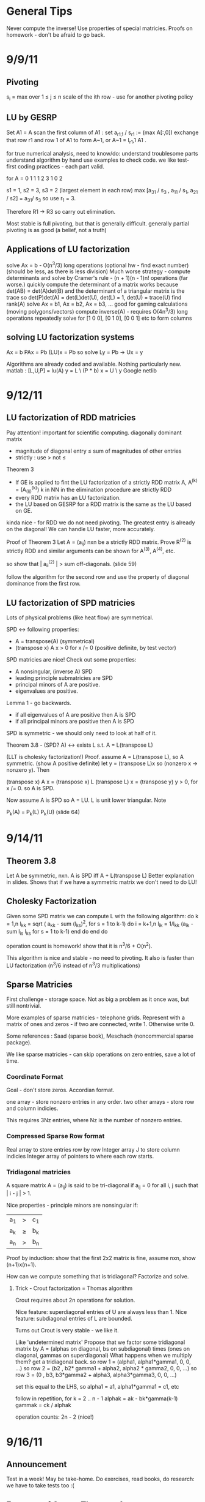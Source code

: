 * General Tips
    Never compute the inverse!
    Use properties of special matricies.
    Proofs on homework - don't be afraid to go back.


* 9/9/11
** Pivoting
s_i = max over 1 \leq j \leq n \abs{a_{ij}}
scale of the ith row - use for another pivoting policy

** LU by GESRP

Set A1 = A
    scan the first column of A1 : set a_{r1,1} / s_r1 := (max A[:,0])
    exchange that row r1 and row 1 of A1 to form A~1, or
    A~1 = I_r1,1 A1 .

for true numerical analysis, need to know/do:
    understand troublesome parts
    understand algorithm by hand
    use examples to check code.
    we like test-first coding practices - each part valid.

for A = 0 1 1
        1 2 3
        1 0 2

s1 = 1, s2 = 3, s3 = 2 (largest element in each row)
max [a_31 / s_3 , a_11 / s_1, a_21 / s2] = a_31/ s_3 so use r_1 = 3.

Therefore R1 -> R3 so carry out elimination.

Most stable is full pivoting, but that is generally difficult. generally
partial pivoting is as good (a belief, not a truth)

** Applications of LU factorization
    solve Ax = b - O(n^3/3) long operations (optional hw - find exact number)
    (should be less, as there is less division)
    Much worse strategy - compute determinants and solve by
        Cramer's rule - (n + 1)(n - 1)n! operations (far worse.)
    quickly compute the determinant of a matrix
        works because det(AB) = det(A)det(B)
        and the determinant of a triangular matrix is the trace
        so det(P)det(A) = det(L)det(U), det(L) = 1, det(U) = trace(U)
    find rank(A)
    solve Ax = b1, Ax = b2, Ax = b3, ... good for gaming calculations
        (moving polygons/vectors)
        compute inverse(A) - requires O(4n^3/3) long operations
        repeatedly solve for [1 0 0], [0 1 0], [0 0 1] etc to form columns

** solving LU factorization systems
    Ax    = b
    PAx   = Pb
    (LU)x = Pb
    so solve Ly = Pb -> Ux = y

    Algorithms are already coded and available. Nothing particularly new.
    matlab : [L,U,P] = lu(A)
             y = L \ (P * b)
             x = U \ y
    Google netlib


* 9/12/11
** LU factorization of RDD matricies
   Pay attention! important for scientific computing.
   diagonally dominant matrix
       - magnitude of diagonal entry \leq sum of magnitudes of other entries
       - strictly : use > not \leq
   Theorem 3
   - If GE is applied to fint the LU factorization of a strictly RDD matrix A,
     A^(k) = (A_(ij)^(k)) k in NN in the elimination procedure are strictly RDD
   - every RDD matrix has an LU factorization.
   - the LU based on GESRP for a RDD matrix is the same as the LU based on GE.

   kinda nice - for RDD we do not need pivoting. The greatest entry is already
   on the diagonal! We can handle LU faster, more accurately.

   Proof of Theorem 3
   Let A = (a_ij) nxn be a strictly RDD matrix. Prove R^(2) is strictly RDD and
   similar arguments can be shown for A^(3), A^(4), etc.

   so show that | a_ii^(2) | > sum off-diagonals. (slide 59)

   follow the algorithm for the second row and use the property of diagonal
   dominance from the first row.
** LU factorization of SPD matricies
   Lots of physical problems (like heat flow) are symmetrical.

   SPD <-> following properties:
   - A = transpose(A) (symmetrical)
   - (transpose x) A x > 0 for x /= 0 (positive definite, by test vector)

   SPD matricies are nice! Check out some properties:
   - A nonsingular, (inverse A) SPD
   - leading principle submatricies are SPD
   - principal minors of A are positive.
   - eigenvalues are positive.

   Lemma 1 - go backwards.
   - if all eigenvalues of A are positive then A is SPD
   - if all principal minors are positive then A is SPD

   SPD is symmetric - we should only need to look at half of it.

   Theorem 3.8 - (SPD? A) <-> exists L s.t. A = L(transpose L)

   (LLT is cholesky factorization!)
   Proof. assume A = L(transpose L), so A symmetric. (show A positive definite)
   let y = (transpose L)x so (nonzero x -> nonzero y). Then

   (transpose x) A x = (transpose x) L (transpose L) x
                     = (transpose y) y
                     > 0, for x /= 0.
   so A is SPD.

   Now assume A is SPD so A = LU. L is unit lower triangular. Note

   P_k(A) = P_k(L) P_k(U) (slide 64)




* 9/14/11
** Theorem 3.8
   Let A be symmetric, nxn. A is SPD iff A + L(transpose L)
   Better explanation in slides. Shows that if we have a symmetric matrix we
   don't need to do LU!
** Cholesky Factorization
   Given some SPD matrix we can compute L with the following algorithm:
   do k = 1,n
       l_kk = sqrt ( a_kk - sum (l_{ks})^2, for s = 1 to k-1)
       do i = k+1,n
           l_{ik} = 1/l_{kk} (a_{ik} - sum l_{is} l_{ks} for s = 1 to k-1)
       end do
   end do

   operation count is homework! show that it is n^3/6 + O(n^2).

   This algorithm is nice and stable - no need to pivoting. It also is faster
   than LU factorization (n^3/6 instead of n^3/3 multiplications)
** Sparse Matricies
   First challenge - storage space. Not as big a problem as it once was, but
   still nontrivial.

   More examples of sparse matricies - telephone grids. Represent with a matrix
   of ones and zeros - if two are connected, write 1. Otherwise write 0.

   Some references : Saad (sparse book), Meschach (noncommercial sparse
   package).

   We like sparse matricies - can skip operations on zero entries, save a lot
   of time.

*** Coordinate Format
    Goal - don't store zeros.
    Accordian format.

    one array - store nonzero entries in any order.
    two other arrays - store row and column indicies.

    This requires 3Nz entries, where Nz is the number of nonzero entries.

*** Compressed Sparse Row format
    Real array to store entries row by row
    Integer array J to store column indicies
    Integer array of pointers to where each row starts.

*** Tridiagonal matricies
    A square matrix A = (a_ij) is said to be tri-diagonal if a_ij = 0 for all
    i, j such that | i - j | > 1.

    Nice properties - principle minors are nonsingular if:
    |a_1| > |c_1|
    |a_k| \geq |b_k| + |c_k|
    |a_n| > |b_n|

    Proof by induction: show that the first 2x2 matrix is fine, assume nxn,
    show (n+1)x(n+1).

    How can we compute something that is tridiagonal? Factorize and solve.

**** Trick - Crout factorization = Thomas algorithm

     Crout requires about 2n operations for solution.

     Nice feature: superdiagonal entries of U are always less than 1.
     Nice feature: subdiagonal entries of L are bounded.

     Turns out Crout is very stable - we like it.

     Like 'undetermined matrix'
     Propose that we factor some tridiagonal matrix by
     A = (alphas on diagonal, bs on subdiagonal) times
         (ones on diagonal, gammas on superdiagonal)
     What happens when we multiply them?
     get a tridiagonal back.
     so row 1 = (alpha1, alpha1*gamma1, 0, 0, ...)
     so row 2 = (b2 , b2* gamma1 + alpha2, alpha2 * gamma2,    0, 0, ...)
     so row 3 = (0  , b3,                  b3*gamma2 + alpha3, alpha3*gamma3,
     0, 0, ...)

     set this equal to the LHS, so alpha1 = a1, alpha1*gamma1 = c1, etc

     follow in repetition, for k = 2 .. n - 1
     alphak = ak - bk*gamma(k-1)
     gammak = ck / alphak

     operation counts: 2n - 2 (nice!)


* 9/16/11
** Announcement
   Test in a week! May be take-home.
   Do exercises, read books, do research: we have to take tests too :(

** Features of Crout : Theorem 4
   For meeting the conditions (see slide 73/195):
   (diagonally dominant, last and first rows diagonally dominant)
   see slide 77/195

** Normed Linear Spaces
   We have to talk about error - that means norms.
   our solutions are vectors so we need norms - how do we compare?
   Another problem - how do we call them 'large' or 'small'?

   RR^n - set of length n arrays. What operation? Norm! Inner Product! Vector
   addition!

   Matricies - normally boring containers. Not interesting. We need operations
   to make them worthwhile. Matricies have structure and addition.

   On RR^2 : f(x1, x2) = e^x1 + e^x2 - not a norm on RR^2 as f(0,0) /= 0
   norms are just special functions of RR^n.

   We can also create a distance function : d(x,y) = || x - y ||
   (a metric, relates vectors)
   we want d(x,y) to be small to say that x ~ y : one number to gauge accuracy.

*** Some specific norms
    L_p norm : Holer's norm  on CC^n : for p geq 1, L_p norm is
    norm : ||x||_p = ( Sum |x_i|^p)^(1/p)

    so p is arbitrary, p can be a real. We use p=1, p=2, p=inf most often.




* 9/19/11
** Test
   Allowed to bring 1-page of information (open sheet, 8.5 x 11)
   In-class exam
   will have LU factorization (at most, 3x3; no huge problems)
   able to do 3x3 LU factorization by hand.

   A lot of error estimate style things, like chapter 1.

   Bring a calculator. Should not need it, but it is nice.
   Test covers all material up to Wednesday. Review slides!

** More on normed linear spaces
   Use the entries of two vectors to form a single number:
   Cauchy-Schwarz : sum of x_i bar(y_i) leq 2-norm(x) * 2-norm(y)
   This is similar to the triangle inequality:
   norm(x + y) leq norm(x) + norm(y)

** Vectors and matricies
   matricies tend to be functions and vectors tend to be 'variables'. We should
   study matricies too!
   Say that the norm of a matrix, norm(A) geq 0. norm(A) = 0 iff A = 0. All the
   usual properties of norms hold.

*** Compatible Norms
   We say that a matrix norm and a vector norm are compatible if
   norm(Ax) leq norm(A)norm(x), forall x, forall A.

**** Frobenius Norm
     not Natural/Induced/Subordinate : square root of the sum of squares
**** P norm
     equivalent of p norm for vectors.

*** Natural/Induced/Subordinate matrix norms
    for some vector norm norm(), we say it is Natural/Induced/Subordinate if

    norm(A) = sup(x /= 0) norm(Ax)/norm(A)

    not a nice definition - needs supremum. We can find a beter finite formula.

*** Proposition 3.4 - norm(A, inf)
    compute it by the max absolute row sum.
    so: find absolute values of all entries, sum each row, take the max rowsum

    Similarly: norm(A, 1) is the maximum absolute column sum.

**** TODO prove rest as informal HW
     for norm(A, inf) we have

     norm(Ax) = max of the absolute sums of of rows by definition. Rearrange
     with leq. See slide 87.

*** Spectral Radius
    Assume a matrix has eigenvalues lambda_i. Call

    rho(A) = max |(lambda_i)|

    and call it the spectral radius of A.

    why radius? Create a circle with radius max | lambda_i |. This will inclose
    all eigenvalues in the complex plane.

**** Theorem : norm(A,2) = sqrt (spectralRadius((conjugate-transpose A) * A))
     Proof : Note that (conjugate-transpose A) * A is symmetric and has n
     orthonormal independent eigenvectors. v_i, and

     lambda_i = (Av_i, Av_i) geq 0.



* 9/21/11
** Spectral Radius and Norms
   For any matrix norm we have that rho(A) leq norm(A)
   (spectral radius is always leq norm)

*** Proof
    Assume norm is induced and lambda is an eigenvalue. Then exists x /= 0
    s.t. Ax = lambda x.

    Then |lambda| || x || = ||lambda x|| = ||Ax|| leq || A || || x ||

    which implies that |lambda| leq || A ||

    note that the spectral radius is the largest eigenvalue so we are done.

*** Can we bound the matrix norm by the spectral radius? No.
    A = [0 2; 0 0] so || A || = 2, but rho(A) = 0.

*** Schur Decomposition - necessary details

    forall A, exists nonsingular matrix P and an upper triangular matrix T s.t.

    PAP^-1 = T

    additionally, given nonsingular B, ||x|| = ||Bx||2 is a norm.
    (useful only theoretically)

*** Proposition 3.6 - from above facts. (implicit homework)
    Given an nxn matrix A and epsilon > 0 :

    exists norm s.t. || A || leq rho(A) + epsilon

**** Proof
     Let P, T be the matricies of the Schur decomposition of A and let

     T = Lambda + U
     Lambda = diagonal matrix of eigenvalues of A
     U(i,j) = 0 for i geq j.

     Then for any delta > 0, can form

     D^-1 = diagonal matrix of 1, delta, delta^2, ...
     C = DTD^-1 = Lambda + E
     E = DUD^-1.

     Because DP is nonsingular, we introduce:

     vector norm || x || = || DPx ||2 = (x^H P^H D^H DPx)^(1/2)

     and further

     an induced matrix norm || A || = supremum over ||y|| = 1 ||Ay||.

     Let z = DPy. If ||y|| = 1 then ||z||2 = ||DPy||2 = ||y|| = 1.

     Note that A = P^-1 T P = P^-1 D^-1 CDP, DPAP^-1D^-1 = C.

     So, again for ||y|| = 1, we get

     that ||Ay||^2 = = ||DPAy||2^2 = || mess ||2^2 = ||Cz||2^2 = gets
     worse. See slide 93.

** Matrix Norms and Sequences
*** Proposition 3.7 - equivalency of matrix norms
    We can bound any two norms with constants c1 and c2 by something like

    c1 || A ||_alpha leq || A ||_beta \leq c2 || A ||

*** Definition 3.27 - Sequence of matricies
    sequence of matricies {A_k} converges to A iff

                    lim (k -> inf)|| A_k - A|| = 0.

    (this will be important in the second half of this chapter, iterative
    methods)

*** The following are Equivalent

    1. lim (k -> inf) A^k = 0.
    2. lim (k -> inf) A^k x = 0 forall x in CC^n.
    3. rho(A) < 1.
    4. exists norm s.t. norm(A) < 1.

    there are more that can go here.

**** Proof
     (1 -> 2) norm(A^k x) leq norm(A^k) norm(x)
     therefore
     0 leq lim (k -> inf) norm(A^k x) leq lim (k -> inf) norm(A^k) norm(x) = 0

     Therefore it is squeezed between 0 and 0; goes to 0.

     (2 -> 3) let lambda be an eigen value, so |lambda|^k must go to zero ->
     lambda < 1.

*** Gathering up the eigenvalues

    Call sigma(A) the set of all eigenvalues of A.

    If P(x) is a polynomial then we get something like

    sigma(P(A)) = {P(lambda), lambda in sigma(A)}

    we can even extend this beyond polynomials to analytical functions (exp(A),
    sin(A) all defined... interestingly)

    Even more interesting: sigma(A^-1) = P(1/x) evaluated at lambdas. We know
    the eigenvalues with out knowing the matrix! Wow. Magical!
**** Example

     P(x) = 1/sqrt(3) x^2 + pi x + \sqrt(2) I

     Hard to evaluate. However, easy to find eigenvalues.

** Geometric series

   I + A + A^2 + A^3 + ... converges iff lim (k -> inf) A^k = 0

   Also: if the limit exists then I - A is nonsingular and

           Sum (from k=0) (to infinity) A^k = (I - A)^(-1)

**** Proof
     Assume that lim (k -> inf) A^k = 0. Then

     rho(A) < 1 by Theorem 3.5 .
     then sigma(I - A) = stuff. See slide 97.


* Numerical Test
** Backward error
   Wikipedia : delta x s.t. f(x + delta x) = y* (what problem the algorithm
   actually solved)

   Sauer : Say that f(r) = 0 (a root), xc ~ r. backward error is f(xc). This is
   the amount we need to change the input by to get the approximation out.
*** Examples
**** Matrix
     Say we solve a matrix problem Ax = b and get result x*. Then the backward
     error is delta b in:

     Ax* = b + delta b, find delta b.

     Better example, from Purple Book : for backward error, show that x* is the
     exact solution of

     (A + F) x* = b.

**** Sine button
     (from Sauer) say that we find an approximation to sin(x) - x = 0, xc =
     0.001. Backward error is 1.6e-10 (amount we need to change f(xc) by)

** Forward error
   Wikipedia : difference between result and solution

   Sauer : Say that f(r) = 0, xc ~ r. Then forward error is r - xc. This is the
   amount we need to change the approximation by to make it correct.

**** Sine button
     Same example as above: sin(x) - x = 0, xc = 0.001. Plug it in and get r =
     xc = 0 - 0.001 = 0.001

** LU Factorization
   L unit lower -> Doolittle factorization (L(k,k) = 1 at kth step)
   U unit lower -> Crout factorization (U(k,k) = 1 at kth step)
*** Solving
    from A = LU, solve Ly = b -> Ux = y.
*** Building
    Create U by row operations (Gaussian elimination)
    Store the -1*(row multipliers) in L (with unit diagonal.)
    takes about n^3/3 multiplications/divisions.
*** Pivoting
    Solve PA = LU instead - put largest entries on diagonals.
    Find the largest entry in the 1st column and row swap so it is now at the
    pivot. Reduce.
    Repeat the same thing for each column.

** Elementary Matricies
   Describe the 3 elementary row operations
*** Constructor
    ElementaryMatrix E = ElementaryMatrix Vector u, Vector v, Float sigma
    ElementaryMatrix u v sigma = IdentityMatrix - sigma * u * (conj. trans. v)
**** Exchange rows
     u = v = e_i - e_j to interchange rows i and j
     E = I - (e_i - e_j)(e_i - e_j)^T

     also referred to as I_ij : I_ij A permutes ith and jth rows of A
     A I_ij permutes ith and jth COLUMNS of A
**** Scale row i by alpha
     u = v = e_i
     sigma = 1 - alpha
     so E = I - (1 - alpha)e_i e_i^T

     then EA scales the ith row by alpha.
**** alpha * R_i + R_j -> R_j
     u = e_j, v = e_i
     sigma = -alpha
     E = I + alpha e_j e_i^T

     then EA does what we want.
*** Nice properties
    u is an eigenvector of E if u /= 0 : eigenvalue is 1 - sigma v^H u.
    if v^H x = 0 then x is an eigenvector, eigenvalue 1.
    if sigma /= 0, v /= 0, and u^H v /= 0 then E has two eigenvalues:
    1. 1 n-1 times
    2. 1 - sigma v^H u one time

    If 1 - sigma v^H u /= 0 (the determinant, see above) then

    E^-1 = E(u, v, -sigma/det(E))
** Gaussian transformation matrix
   special case of the elementary matrix
   L_j(l_j) = E(l_j, e_j, -1)
   where l_j = [0, 0, .. l[j+1,j], .. , l[n,j]]^T.

   looks something like the indentity matrix where one column, below the main
   diagonal, is filled with l[j+1, j] etc
*** Properties
    L_j(l_j)^-1 = E(l_j, e_j, 1) = -1 * L_j(l_j)

    in particular, for a lower triangular matrix:

    L = L_1(l_j) L_2(l_2) .. (product of Gaussian transformation matricies)



** Things to put on cheat sheet
*** Chapter 1
    Lagrange form of interpolation error
    MVT for integrals, MVT plain
    IVT
    Taylor's Theorem
    something about the problem with error analysis in PS2 p3
    O/o notation
    Machine arithmetic fun facts
*** Chapter 3
    LU formula - GEPP, GESRP
    Cholesky formula
    Sparse matrix storage.
    Thomas algorithm
    Spectral radius and norms


* 9/26/11
** Powers of a matrix

   the geometric series

   I + A + A^2 + A^3 + ... (to infinity)

   converges iff lim (k -> infinity) A^k = 0.

   If the limit exists then I - A is nonsingular and

   sum (k from 0 to infinity) A^k = (I - A)^-1

*** Proposition 3.9
    if the matrix norm ||A|| < 1 then both I - A and I + A are nonsingular, and

        1/(1 + norm(A)) leq norm((I plusminus A)^-1) leq 1/(1 - norm(A))

    (proving the plusminus is homework.)

**** Proof
     by previous work : rho(A) leq norm(A) < 1. Then by definition of rho (and
     the fact that I +/- A is a polynomial) then the eigenvalues of (1 +/- A)
     are 1 +/- rho(A) /= 0 (as rho(A) is the max eigenvalue)

     Therefore both have nonzero eigenvalues, so they are invertible.

     next part: I = (I + A)(I + A)^-1

     so by norm properties (see slide 99, mostly triangular tango) we have that

     1 = norm((I + A)^-1) * norm(I + A)

     so 1/(1 + norm(A)) leq norm((I + A)^-1)

     other part: show that I + A has an inverse, then distribute and
     rearrange with more triangular tango - more slide 99.

     Works as (1 - norm(A)) > 0 by assumption.

     (this is usually combined with 3.8 and is called Banach's lemma)

**** Example
     See slide 100 - for a infinity norm of 0.6 then (I + A)^-1 and (I - A)^-1
     should exist. If we go and calculate the inverses and (I +/- A)^-1 we get
     that they do fall between the bounds.

** Roundoff Error and conditioning in Gaussian Elimination
   Numbers on computers - always some error. LU, GE, Cholesky - all corrupt.
   Ax = b -> computer sees A + dA, b + db. Start off badly - can't even enter
   the problem!

   so the computer handles what WE would call (A + da)(x + dx) = b + db

   how large is dx? forward error analysis.

*** Theorem 3.10 (more general version)
    Assume that some beta-norm is an induced matrix norm, A is nonsingular, and

    norm(dA, beta) norm(A^-1, beta) < 1.

    then

    norm(dx, beta)/norm(x,beta) leq combination of norms of A, B, dA, db,
    A^-1. Bounded!

    therefore, to a constant, the solution error is proportional to the data
    error.

**** Proof - standard things.
     Distribute (A + da)(x + dx) = b + db. Recall that Ax = b to simplify the
     result (every term should have a d on it).

     see slide 103 and use Banach's Lemma twice - just brute force field
     algebra from there on.
*** Conditioning
    We say that the problem is ill-conditioned if a slight change in A or b
    drastically changes x. The factor from the work before is called the
    condition number (again, it is very long. See slide 103).

    condition number = K_beta(A) = norm(A,beta) * norm(A^-1,beta)


* 9/28/11
** Computing Project 1
   coming up. Most code will be supplied.

** Condition Numbers
   If the solution Ax = b changes 'drastically' when A or B are perturbed we
   call it 'ill-conditioned'

   Call K_beta (A) = norm(A, beta) * norm(A^-1, beta) to be the condition
   number of A
   why? All the neat things we derived! See above slides.

   Computing the condition number is not easy, but important

   always have that the condition number is geq 1. homework - show that it can
   be one (namely identity, others work as well)

*** Condition number in 2-norm
    for A^H A has eigenvalues mu1 geq mu2 geq mu3 geq ...

    then (A^H A)^-1 has eigenvalues 0 leq 1/mu1 leq 1/mu2 leq ...

    As we know that norm(A,2) = sqrt(spectral radius of (A^H A)) = sqrt (mu1)
    so norm(A^-1,2) = sqrt (1/mu_n)

    so for a small matrix, we can calculate by finding eigenvalues of A^H A.

**** Hermitian A
     Then A^H = A, so we want eigenvalues of A^2. THerefore the eigenvalues are
     (mu)^2s. Therefore we get

     cond(A) = abs( max(eigenvalue)/min(eigenvalue) )

** Error in Gaussian Elimination
   solving Ax = b yields xhat. By backward analysis we get

   (A + F)xhat = b (the problem we actually solved)

   Ax - Axhat = -F xhat
   so x - xhat = -A^-1 F xhat.

   then (with some forward analysis)

   norm(x - xhat,inf) / norm(xhat,inf) leq norm(A^-1,inf)norm(F,inf)
                   = K_inf(A) norm(F,inf) / norm(A,inf)

   Someone showed something like
   norm(F,inf)/norm(A,inf) leq c_n g theta

   where c_n depends on the size of A
   g is a constant factor in Gaussian Elimination

   g = max over i,j,k of | a_ij^(k) | / max over i,j of | a_ij |

   theta is the roundoff error on the machine.

*** generally

    c_n = 1.01 n^3 + 5(n + 1)^2

    for complete pivoting:
    g leq (n 2 3^(1/2)4^(1/3)...n^(1/(n-1)))^(1/2) (thanks, Wilkinson)

    for partial pivoting:
    g leq 2^(n-1)

    no pivoting: g can be arbitrarily large (!!!)

    in most applications, the growth factor is much smaller. Good research area
    (finding tighter bounds based on applications)

** Iterative Methods for solving Ax = b

*** TODO : update with neat general info from slides.

** Classical methods
   Choose M such that solving My = g is easy.

   Let A = M - N. Then Ax = b -> Mx = Nx + b

   Choose a guess x^(0) and update by Mx^(k+1) = Nx^(k) + b.

* 9/30/11
 cm** Basic ideas for classical iterative methods
   Strategy - split so that My = g is easy to solve.

   Set A = M - N
   Ax = b -> Mx = Nx + b
   guess x0, find x1 by Mx1 = Nx0 + b, easy to solve by design.

   We can rewrite this for B = M^-1 N, c = M^-1 b, as
   x^k+1 = Bx + c (theoretical! can't invert.)

   this is useful for analyzing convergence. We will see why soon.
   (lots of homework discussing the convergence of this sort of thing)

*** How do we turn this in to a finite procedure?
    Usually artificial (best one - physics of the application)
    one way to do it - see if xk, xk+1 close. Not much improvement means we are
    not getting anywhere (so stop)

    another way to do it - look at the residual of the solution (substitute in
    Axk - b, solve and check residue)

    yet another way - set number of iterations (very artificial)

    can mix and match!

*** Classical ways to split A
    splitting - not factorizing
    say A = L + D + U (free to do)

**** Jacobi method

     set M = D, N = -1(C_L + C_U) (C_L is lower diagonal entries of A, C_U is
     upper)

     so for Jacobi - Dxk+1 = -(C_L + C_U)xk + b.

**** Gauss-Seidel method
     ALso calles successive relaxation.

     M = C_L + D, N = -C_U

     then (C_L + D) xk+1 = -C_U xk + b (solve and update! new vectors depend on
     the old vectors)

     this is were the 'successive' relaxation comes from.

*** What is the difference?

    Jacobi needs xk and xk+1, Gauss Seidel stores xk and sequentially
    overwrites.

    Jacobi, however, may be done in parallel! However in sequence GS is faster
    (we will see why soon)

*** Successive Overrelaxation
    Best for the 60s
    M = C_L + 1/sigma D
    N = - [ C_U + (1 - 1/sigma)D]

    relaxation parameter sigma.

    derivation - A = D + C_L + C_U
    therefore 1/sigma D x + (D + C_L + C_U)x = 1/sigma D x + b
    therefore (C_L + 1/sigma D)x = -[C_U (1 - 1/sigma) D]x + b
    (this is a fixed point form, so we may iterate)

    This is the same as Gauss-Seidel if we pick sigma = 1.

**** How do we pick a good sigma? Depends on each problem.
     Very fast for good sigma values. However, if we have an odd problem, no
     tuned sigma -> slow.

     sigma < 1 -> underrelaxed (generally bad, but not always)
     sigma = 1 -> Gauss-Seidel
     sigma > 1 -> overrelaxed (most common)

** Comparison of Jacobi, Gauss-Seidel, and SOR
   can we always compute? Will they always converge? (no)

*** Convergence
    say convergent if it works for all starting points.

    errork = x^k - x which implies that e^k+1 = B^k+1 error(0)

    rate of convergence depends upon the initial guess!

**** Theorem 3.14
     the following are equivalent:
     a. iterative method convergent
     b. rho(B) < 1
     c. Exists matrix norm such that norm(B) < 1.

*** Error bounds Slide 124
    From a lot of matrix math, we get that
    epsilonk = - (I - B)^-1 B^k(x(1) - x(0))

* 10/03/11
** More iterative methods
   Review : norm(e^(k+1)) leq norm(B^k+1) * norm(e^0)
   There are two ways to lower the error - better initial guess, get
   norm(B^k+1) closer to zero.

*** How can we get a more concrete bound?
    say that norm(B^k) * norm(epsilon^1) leq TOL * norm(epsilon^1)

    then (norm(B^k)^k)^(1/k) leq TOL, so, using logarithms

    (-1/k log(norm(B^k))) log(tol^-1) .LEQ. TOL

    which gives us that the number of iterations needed is proportional to the
    inverse of the log of the matrix norm.

    Then R_inf (B) + lim R_k(B) = - ln (rho(B)) where rho(B) < 1 for
    convergence.

    Where does this crazy condition come from?

*** Theorem 3.21 : bounding the matrix norm for B
    For any nxn matrix B and any matrix norm, we have
    lim (k to infty) norm(B^k)^(1/k) = rho(B)
**** Proof.
     (rho(B))^k = rho(B^k) leq norm(B^k)
     by proposition 3.3 -> rho(B) leq norm(B^k)^(1/k), for all k.

     Lets use an auxillary matrix. Let

     B(epsilon) = 1/(rho(B) + epsilon) B ->
     rho(B(epsilon)) = rho(B) / (rho(B) + epsilon) < 1

     therefore lim (k to infty) (B(epsilon))^k = 0. The matrix converges!

     this means that the norm of B(epsilon) goes to zero, so for some k > k0 we
     get that

     norm(B^k) / (rho(B) + epsilon)^k = norm(B(epsilon)^k) < 1, forall k
     .GEQ. k0

     Therefore if we take the limit for epsilon -> 0 we get that

     lim (k to infty) norm(B^k)^(1/k) leq rho(B) because epsilon is arbitrary.

*** Asymptotic rate of convergence
    We say that the asymptotic rate of convergence for B is R_inf(B).

*** Theorem 3.16 (Stein, Rosenberg)
    if B_J is nonnegative then B_J and B_GS can satisfy precisely one of the
    following relations:

    1. rho(B_GS) = rho(B_J) = 0
    2. 0 < rho(B_GS) < rho(B_J) < 1
    3. rho(B_GS) = rho(B_J) = 1 (if one spectral radius is 1, the other is as
       well)
    4. 1 < rho(B_J) < rho(B_GS) (if it converges, it converges faster. If it
       diverges, it diverges faster)

    useful - if the iteration matrix for Jacobi fails then the iteration matrix
    for Gauss-Seidel fails as well.

*** Special matricies
    Given some M, consider the absolute value of each entry; call this
    matrix |M|

    we say that M .GEQ. N iff M[i][j] > N[i][j]

    then | AB | .LEQ. |A| |B|.

**** Theorem 5
     if A is strictly diagonally dominant, then
     norm(B_GS) .LEQ. norm(B_J) < 1.
***** Proof
      A = D + C_L + C_U and
      B_J = -D^-1 (C_L + C_U) = -D^-1 (D + C_L + C_U - D) = I - D^-1 A
      (D inverse is guaranteed to exist because of strict diagonal dominance)

      norm(B_J,inf) = norm(I - D^-1 A,inf) = max ( sum (from j=1, j /= i, to j
      = n) abs( A[i][j] / A[i][i])) < 1.

      There are several steps for the first inequality. Know this for prelim.


